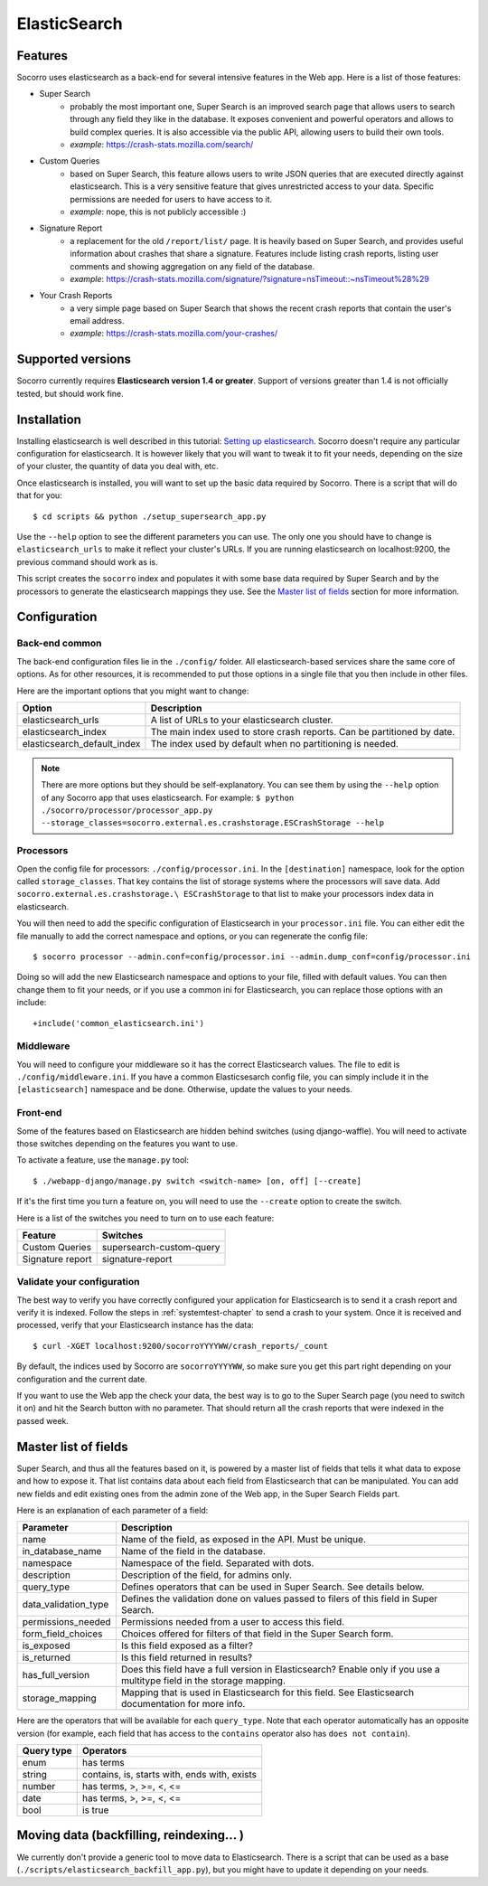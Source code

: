 .. index:: elasticsearch

.. _elasticsearch-chapter:

ElasticSearch
=============

Features
--------

Socorro uses elasticsearch as a back-end for several intensive features in the
Web app. Here is a list of those features:

* Super Search
    * probably the most important one, Super Search is an improved search page
      that allows users to search through any field they like in the database.
      It exposes convenient and powerful operators and allows to build complex
      queries. It is also accessible via the public API, allowing users to
      build their own tools.
    * *example*: https://crash-stats.mozilla.com/search/
* Custom Queries
    * based on Super Search, this feature allows users to write JSON queries
      that are executed directly against elasticsearch. This is a very
      sensitive feature that gives unrestricted access to your data. Specific
      permissions are needed for users to have access to it.
    * *example*: nope, this is not publicly accessible :)
* Signature Report
    * a replacement for the old ``/report/list/`` page. It is heavily based
      on Super Search, and provides useful information about crashes that
      share a signature. Features include listing crash reports, listing user
      comments and showing aggregation on any field of the database.
    * *example*: https://crash-stats.mozilla.com/signature/?signature=nsTimeout::~nsTimeout%28%29
* Your Crash Reports
    * a very simple page based on Super Search that shows the recent crash
      reports that contain the user's email address.
    * *example*: https://crash-stats.mozilla.com/your-crashes/

Supported versions
------------------

Socorro currently requires **Elasticsearch version 1.4 or greater**. Support of
versions greater than 1.4 is not officially tested, but should work fine.

Installation
------------

Installing elasticsearch is well described in this tutorial:
`Setting up elasticsearch`_. Socorro doesn't require any particular
configuration for elasticsearch. It is however likely that you will want to
tweak it to fit your needs, depending on the size of your cluster, the
quantity of data you deal with, etc.

.. _`Setting up elasticsearch`: https://www.elastic.co/guide/en/elasticsearch/reference/current/setup.html

Once elasticsearch is installed, you will want to set up the basic data
required by Socorro. There is a script that will do that for you::

    $ cd scripts && python ./setup_supersearch_app.py

Use the ``--help`` option to see the different parameters you can use. The only
one you should have to change is ``elasticsearch_urls`` to make it reflect
your cluster's URLs. If you are running elasticsearch on localhost:9200, the
previous command should work as is.

This script creates the ``socorro`` index and populates it with some base data
required by Super Search and by the processors to generate the elasticsearch
mappings they use. See the `Master list of fields`_ section for more
information.

Configuration
-------------

Back-end common
^^^^^^^^^^^^^^^

The back-end configuration files lie in the ``./config/`` folder. All
elasticsearch-based services share the same core of options. As for other
resources, it is recommended to put those options in a single file that you
then include in other files.

Here are the important options that you might want to change:

+-----------------------------+-----------------------------------------------+
| Option                      | Description                                   |
+=============================+===============================================+
| elasticsearch_urls          | A list of URLs to your elasticsearch cluster. |
+-----------------------------+-----------------------------------------------+
| elasticsearch_index         | The main index used to store crash reports.   |
|                             | Can be partitioned by date.                   |
+-----------------------------+-----------------------------------------------+
| elasticsearch_default_index | The index used by default when no partitioning|
|                             | is needed.                                    |
+-----------------------------+-----------------------------------------------+

.. note::
   There are more options but they should be self-explanatory. You can see them
   by using the ``--help`` option of any Socorro app that uses elasticsearch.
   For example:
   ``$ python ./socorro/processor/processor_app.py
   --storage_classes=socorro.external.es.crashstorage.ESCrashStorage --help``

Processors
^^^^^^^^^^

Open the config file for processors: ``./config/processor.ini``.
In the ``[destination]`` namespace, look for the option called
``storage_classes``. That key contains the list of storage systems where the
processors will save data. Add ``socorro.external.es.crashstorage.\
ESCrashStorage`` to that list to make your processors index data in
elasticsearch.

You will then need to add the specific configuration of Elasticsearch in
your ``processor.ini`` file. You can either edit the file manually to add
the correct namespace and options, or you can regenerate the config file::

    $ socorro processor --admin.conf=config/processor.ini --admin.dump_conf=config/processor.ini

Doing so will add the new Elasticsearch namespace and options to your file, filled
with default values. You can then change them to fit your needs, or if you use
a common ini for Elasticsearch, you can replace those options with an include::

    +include('common_elasticsearch.ini')

Middleware
^^^^^^^^^^

You will need to configure your middleware so it has the correct Elasticsearch
values. The file to edit is ``./config/middleware.ini``. If you have a
common Elasticsesarch config file, you can simply include it in the
``[elasticsearch]`` namespace and be done. Otherwise, update the values to
your needs.

Front-end
^^^^^^^^^

Some of the features based on Elasticsearch are hidden behind switches (using
django-waffle). You will need to activate those switches depending on the
features you want to use.

To activate a feature, use the ``manage.py`` tool::

    $ ./webapp-django/manage.py switch <switch-name> [on, off] [--create]

If it's the first time you turn a feature on, you will need to use the
``--create`` option to create the switch.

Here is a list of the switches you need to turn on to use each feature:

+-----------------------+-----------------------------------------------------+
| Feature               | Switches                                            |
+=======================+=====================================================+
| Custom Queries        | supersearch-custom-query                            |
+-----------------------+-----------------------------------------------------+
| Signature report      | signature-report                                    |
+-----------------------+-----------------------------------------------------+

Validate your configuration
^^^^^^^^^^^^^^^^^^^^^^^^^^^

The best way to verify you have correctly configured your application for
Elasticsearch is to send it a crash report and verify it is indexed. Follow the
steps in :ref:`systemtest-chapter` to send a crash to your system. Once it is
received and processed, verify that your Elasticsearch instance has the data::

    $ curl -XGET localhost:9200/socorroYYYYWW/crash_reports/_count

By default, the indices used by Socorro are ``socorroYYYYWW``, so make sure you
get this part right depending on your configuration and the current date.

If you want to use the Web app the check your data, the best way is to go to
the Super Search page (you need to switch it on) and hit the Search button
with no parameter. That should return all the crash reports that were indexed
in the passed week.

Master list of fields
---------------------

Super Search, and thus all the features based on it, is powered by a master
list of fields that tells it what data to expose and how to expose it. That
list contains data about each field from Elasticsearch that can be manipulated.
You can add new fields and edit existing ones from the admin zone of the
Web app, in the Super Search Fields part.

Here is an explanation of each parameter of a field:

+----------------------+------------------------------------------------------+
| Parameter            | Description                                          |
+======================+======================================================+
| name                 | Name of the field, as exposed in the API.            |
|                      | Must be unique.                                      |
+----------------------+------------------------------------------------------+
| in_database_name     | Name of the field in the database.                   |
+----------------------+------------------------------------------------------+
| namespace            | Namespace of the field. Separated with dots.         |
+----------------------+------------------------------------------------------+
| description          | Description of the field, for admins only.           |
+----------------------+------------------------------------------------------+
| query_type           | Defines operators that can be used in Super Search.  |
|                      | See details below.                                   |
+----------------------+------------------------------------------------------+
| data_validation_type | Defines the validation done on values passed to      |
|                      | filers of this field in Super Search.                |
+----------------------+------------------------------------------------------+
| permissions_needed   | Permissions needed from a user to access this field. |
+----------------------+------------------------------------------------------+
| form_field_choices   | Choices offered for filters of that field in the     |
|                      | Super Search form.                                   |
+----------------------+------------------------------------------------------+
| is_exposed           | Is this field exposed as a filter?                   |
+----------------------+------------------------------------------------------+
| is_returned          | Is this field returned in results?                   |
+----------------------+------------------------------------------------------+
| has_full_version     | Does this field have a full version in Elasticsearch?|
|                      | Enable only if you use a multitype field in the      |
|                      | storage mapping.                                     |
+----------------------+------------------------------------------------------+
| storage_mapping      | Mapping that is used in Elasticsearch for this field.|
|                      | See Elasticsearch documentation for more info.       |
+----------------------+------------------------------------------------------+

Here are the operators that will be available for each ``query_type``. Note that
each operator automatically has an opposite version (for example, each field
that has access to the ``contains`` operator also has ``does not contain``).

+----------------------+------------------------------------------------------+
| Query type           | Operators                                            |
+======================+======================================================+
| enum                 | has terms                                            |
+----------------------+------------------------------------------------------+
| string               | contains, is, starts with, ends with, exists         |
+----------------------+------------------------------------------------------+
| number               | has terms, >, >=, <, <=                              |
+----------------------+------------------------------------------------------+
| date                 | has terms, >, >=, <, <=                              |
+----------------------+------------------------------------------------------+
| bool                 | is true                                              |
+----------------------+------------------------------------------------------+

Moving data (backfilling, reindexing... )
-----------------------------------------

We currently don't provide a generic tool to move data to Elasticsearch. There
is a script that can be used as a base
(``./scripts/elasticsearch_backfill_app.py``), but you might have to update
it depending on your needs.
